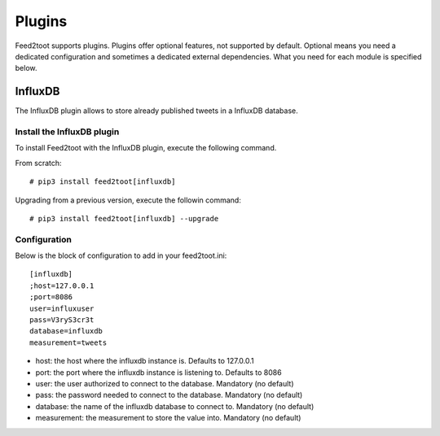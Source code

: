 Plugins
=======
Feed2toot supports plugins. Plugins offer optional features, not supported by default. Optional means you need a dedicated configuration and sometimes a dedicated external dependencies. What you need for each module is specified below.

InfluxDB
--------
The InfluxDB plugin allows to store already published tweets in a InfluxDB database.

Install the InfluxDB plugin
^^^^^^^^^^^^^^^^^^^^^^^^^^^
To install Feed2toot with the InfluxDB plugin, execute the following command.

From scratch::

    # pip3 install feed2toot[influxdb]

Upgrading from a previous version, execute the followin command::

    # pip3 install feed2toot[influxdb] --upgrade

Configuration
^^^^^^^^^^^^^
Below is the block of configuration to add in your feed2toot.ini::

    [influxdb]
    ;host=127.0.0.1
    ;port=8086
    user=influxuser
    pass=V3ryS3cr3t
    database=influxdb
    measurement=tweets

- host: the host where the influxdb instance is. Defaults to 127.0.0.1
- port: the port where the influxdb instance is listening to. Defaults to 8086
- user: the user authorized to connect to the database. Mandatory (no default)
- pass: the password needed to connect to the database. Mandatory (no default)
- database: the name of the influxdb database to connect to. Mandatory (no default)
- measurement: the measurement to store the value into. Mandatory (no default)
